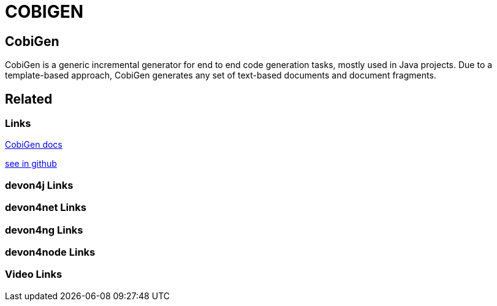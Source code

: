 = COBIGEN

[.directory]
== CobiGen

CobiGen is a generic incremental generator for end to end code generation tasks, mostly used in Java projects. Due to a template-based approach, CobiGen generates any set of text-based documents and document fragments.

[.links-to-files]
== Related

[.common-links]
=== Links

<</website/pages/docs/master-cobigen.asciidoc_document-description.html#, CobiGen docs>>

https://github.com/devonfw/tools-cobigen/wiki[see in github]

[.devon4j-links]
=== devon4j Links

[.devon4net-links]
=== devon4net Links

[.devon4ng-links]
=== devon4ng Links

[.devon4node-links]
=== devon4node Links

[.videos-links]
=== Video Links


